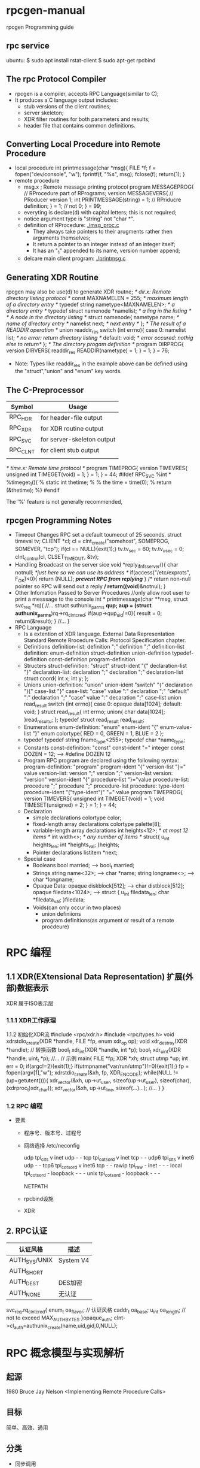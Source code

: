 * rpcgen-manual
  rpcgen Programming guide
** rpc service 
  ubuntu:
  $ sudo apt install rstat-client 
  $ sudo apt-get rpcbind
** The rpc Protocol Compiler
 - rpcgen is a compiler, accepts RPC Language(similar to C);
 - It produces a C language output includes:
   + stub versions of the client routines;
   + server skeleton;
   + XDR filter routines for both parameters and results;
   + header file that contains common definitions.
** Converting Local Procedure into Remote Procedure 
 - local procedure
   int printmessage(char *msg){
     FILE *f;
     f = fopen("dev/console", "w");
     fprintf(f, "%s\n", msg);
     fclose(f);
     return(1);
   }
 - remote procedure
   + msg.x ; Remote message printing protocol 
     program MESSAGEPROG{ // RProcedure part of RPrograms;
       version MESSAGEVERS{ // PRoducer version 1;
         int PRINTMESSAGE(string) = 1; // RPriducre definition;
       } = 1; // not 0;
     } = 99;
   + everyting is declare(d) with capital letters; this is not required;
   + notice argument type is "string" not "char *".
   + definition of RProcedure:
     [[./msg_proc.c]]
     - They always take pointers to their arugments rather then arguments themselves;
     - It return a pointer to an integer instead of an integer itself;
     - It has an "_1" appended to its name, version number append;
   + delcare main client program:
     [[./printmsg.c]]
     
** Generating XDR Routine 
   rpcgen may also be use(d) to generate XDR routne;
   /* dir.x: Remote directory listing protocol */
   const MAXNAMELEN = 255; /* maximum length of a directory entry */
   typedef string nametype<MAXNAMELEN>; /* a directory entry */
   typedef struct namenode *namelist; /* a ling in the listing */
   /* A node in the directory listing */
   struct namenode{
     nametype name; /* name of directory entry */
     namelist next; /* next entry */
   };
   /* The result of a READDIR operation */
   union readdir_res switch (int errno){
     case 0:
       namelist list; /* no error: return directory listing */
     default:
       void; /* error occured: nothig else to return*/
   };
   /* The directory progam definition */
   program DIRPROG{
     version DIRVERS{
       readdir_res 
       READDIR(nametype) = 1;
     } = 1;
   } = 76;
   
 - Note: Types like readdir_res in the example above can be defined using the 
   "struct","union" and "enum" key words.
** The C-Preprocessor
   | Symbol   | Usage                      |
   |----------+----------------------------|
   | RPC_HDR  | for header-file output     |
   | RPC_XDR  | for XDR routine output     |
   | RPC_SVC  | for server-skeleton output |
   | RPC_CLNT | for client stub output     |
   |          |                            |
   /* time.x: Remote time protocol
   */
   program TIMEPROG{
     version TIMEVRES{
       unsigned int TIMEGET(void) = 1;
     } = 1;
   } = 44;
   #ifdef RPC_SVC
   %int *
   %timeget_1(){
   %  static int thetime;
   %
   %  the time = time(0);
   %  return (&thetime);
   %}
   #endif

   The '%' feature is not generally recommended, 
** rpcgen Programming Notes
   - Timeout Changes
     RPC set a default toumeout of 25 seconds.
     struct timeval tv;
     CLIENT *cl;
     cl = clnt_create("somehost", SOMEPROG, SOMEVER, "tcp");
     if(cl == NULL){exit(1);}
     tv.tv_sec = 60;
     tv.tv_usec = 0;
     clnt_control(cl, CLSET_TIMEOUT, &tv);
   - Handling Broadcast on the server sice
     void *reply_if_nfsserver(){
       char notnull; /*just here so we can use its address */
       if(access("/etc/exprots", F_OK)<0){
         return (NULL); /*prevent RPC from replying*/
       }
       /* return non-null pointer so RPC will send out a reply
       */
       return((void*)&notnul);
     }
   - Other Infomation Passed to Server Procedures
     //only allow root user to print a messsage to the console
     int *
     printmessage(char **msg, struct svc_req *rq){
       //...
       struct suthunix_parms *qup;
       aup = (struct authunix_parms*)rq->rq_clntcred;
       if(aup->qup_uid!=0){
         result = 0;
         return(&result);
       }
       //...
     }
   - RPC Language 
     + Is a extention of XDR language.
       External Data Representation Standard 
       Remote Rrocedure Calls: Protocol Specification chapter.
     + Definitions 
       definition-list:
         definition ";"
         definition ";" definition-list 
       definition:
         enum-definition
         struct-definition 
         union-definition 
         typedef-definition 
         const-definition 
         program-definition
     + Structers 
       struct-definition:
         "struct" struct-ident "{"
           declaration-list
         "}"
       declaration-list:
         declaration ";"
         declaration ";" declaration-list
       struct coord{
         int x;
         int y;
       };
     + Unions 
       union-definition:
         "union" union-ident "switch" "(" declaration "){"
           case-list "}"
       case-list:
         "case" value ":" declaration ";"
         "default" ":" declaration ";"
         "case" value ":" decaration ";" case-list 
       union read_result switch (int errno){
         case 0:
           opaque data[1024];
         default:
           void;
       }
       struct read_result{
         int errno;
         union{
           char data[1024];
         }read_result_u;
       };
       typedef struct read_result read_result;
     + Enumerations 
       enum-definition:
         "enum" enum-ident "{" enum-value-list "}"
       enum colortype{
         RED = 0,
         GREEN = 1,
         BLUE = 2
       };
     + typedef 
       typedef string fname_type<255>;
       typedef char *name_type;
     + Constants 
       const-definition:
         "const" const-ident "=" integer 
       const DOZEN = 12; --> #define DOZEN 12
     + Program 
       RPC program are declared using the following syntax:
       program-definition:
         "program" program-ident "{"
            version-list
         "}=" value
       version-list:
         version ";"
         version ";" version-list
       version:
         "version" version-ident "{"
           procedure-list 
         "}="value 
       procedure-list:
         procedure ";"
         procedure ";" procedure-list 
       procedure: 
         type-ident procedure-ident "("type-ident")" "=" value 
       program TIMEPROG{
         version TIMEVERS{
           unsigned int TIMEGET(void) = 1;
           void TIMESET(unsigned) = 2;
         } = 1;
       } = 44;
     + Declaration 
       - simple declarations 
         colortype color;
       - fixed-length array declarations
         colortype palette[8];
       - variable-length array declarations 
         int heights<12>; /* at most 12 items */
         int width<>; /* any number of items */
         struct{
           u_int heights_len;
           int *heights_val;
         }heights;
       - Pointer declarations 
         listitem *next;
     + Special case 
       - Booleans
         bool married; --> bool_t married;
       - Strings 
         string name<32>; --> char *name;
         string longname<>; --> char *longname;
       - Opaque Data:
         opaque diskblock[512]; --> char distblock[512];
         opaque filedata<1024>; --> struct {
                                              u_int filedata_len;
                                              char *filedata_val;
                                           }filedata;
       - Voids(can only occur in two places) 
         + union definiions
         + program definitions(as argument or result of a remote procdeure)

* RPC 编程
** 1.1 XDR(EXtensional Data Representation) 扩展(外部)数据表示
   XDR 属于ISO表示层
*** 1.1.1 XDR工作原理
    1.1.2 初始化XDR流
    #include <rpc/xdr.h>
    #include <rpc/types.h>
    void xdrstdio_create(XDR *handle, FILE *fp, enum xdr_op op);
    void xdr_destroy(XDR *handle);
    // 转换函数
    bool_t xdr_int(XDR *handle, int *p);
    bool_t xdr_u_int(XDR *handle, uint_t *p);
    //...
    // 示例
    main{
    FILE *fp;
    XDR *xh;
    struct utmp *up;
    int err = 0;
    if(argc!=2){exit(1);}
    if(utmpname("var/run/utmp")!=0){exit(1);}
    fp = fopen(argv[1],"w");
    xdrstdio_create(&xh, fp, XDR_ENCODE);
    while(NULL != (up=getutent())){
    xdr_vector(&xh, up->ut_user, sizeof(up->ut_user), sizeof(char),
      (xdrproc_t)xdr_char));
    xdr_vector(&xh, up->ut_line, sizeof(...)...);
    //...
    }
    }
*** 1.2 RPC 编程
 - 要素
   + 程序号、版本号、过程号
   + 网络选择
     /etc/neconfig 
     #
     # The network configuration file. This file is currently only used in
     # conjunction with the TI-RPC code in the libtirpc library.
     #
     # Entries consist of:
     #
     #       <network_id> <semantics> <flags> <protofamily> <protoname> \
     #               <device> <nametoaddr_libs>
     #
     # The <device> and <nametoaddr_libs> fields are always empty in this
     # implementation.
     #
     udp        tpi_clts      v     inet     udp     -       -
     tcp        tpi_cots_ord  v     inet     tcp     -       -
     udp6       tpi_clts      v     inet6    udp     -       -
     tcp6       tpi_cots_ord  v     inet6    tcp     -       -
     rawip      tpi_raw       -     inet      -      -       -
     local      tpi_cots_ord  -     loopback  -      -       -
     unix       tpi_cots_ord  -     loopback  -      -       -

     NETPATH 
     
   + rpcbind设施
   + XDR

** 2. RPC认证
   |---------------+-----------|
   | 认证风格      | 描述      |
   |---------------+-----------|
   | AUTH_SYS/UNIX | System V4 |
   | AUTH_SHORT    |           |
   | AUTH_DEST     | DES加密   |
   | AUTH_NONE     | 无认证    |
   |---------------+-----------|
   svc_req.rq_clntcred{
     enum_t oa_flavor; // 认证风格
     caddr_t oa_base;
     u_int oa_length; // not to exceed MAX_AUTH_BYTES
   }opaque_auth;
   clnt->cl_auth=authunix_create(name,uid,gid,0,NULL);
   
* RPC 概念模型与实现解析
** 起源
   1980 Bruce Jay Nelson <Implementing Remote Procedure Calls>
** 目标
   简单、高效、通用
** 分类
   - 同步调用
   - 异步调用
** 结构
*** 模型
 - User
 - User-stub
 - RPCRuntime
 - Server-stub
 - Server 

 Caller                   Network               Callee
 User         User-stub RPCRuntime         RPCRuntime  Server-stub   Server
 local call   PackArg   transmit/waiit --> receive  UnpackArg  call/work 
 local return UnPackRes receive        <-- strsmit  PackRes     return
*** 拆解/组件
 Caller-(import)->RpcClient
       \-(call)->RemoteAPI-->RpcProxy-->RpcInvoker->RpcConnector-\
                                                                  >RpcChannel(RpcProtocol)
     /-Callee<-RemoteAPI->RpcInvoker<-RpcProcessor<-RpcAcceptor--/
 RpcServer
*** 实现
 CORBAR IDL(Interfaace Definition Language)
 Web Service(SOAP)
 Thrft 

